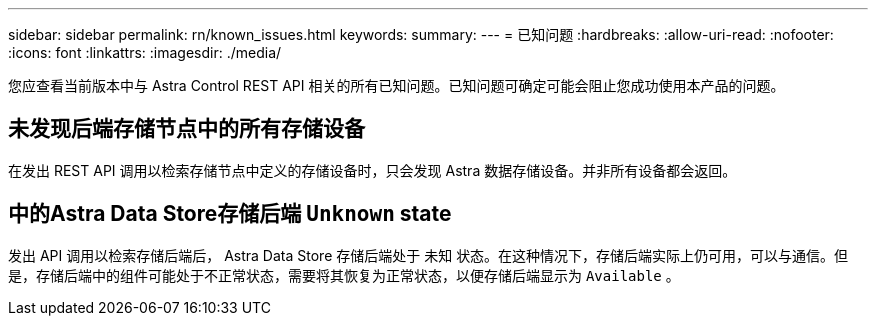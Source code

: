 ---
sidebar: sidebar 
permalink: rn/known_issues.html 
keywords:  
summary:  
---
= 已知问题
:hardbreaks:
:allow-uri-read: 
:nofooter: 
:icons: font
:linkattrs: 
:imagesdir: ./media/


[role="lead"]
您应查看当前版本中与 Astra Control REST API 相关的所有已知问题。已知问题可确定可能会阻止您成功使用本产品的问题。



== 未发现后端存储节点中的所有存储设备

在发出 REST API 调用以检索存储节点中定义的存储设备时，只会发现 Astra 数据存储设备。并非所有设备都会返回。



== 中的Astra Data Store存储后端 `Unknown` state

发出 API 调用以检索存储后端后， Astra Data Store 存储后端处于 `未知` 状态。在这种情况下，存储后端实际上仍可用，可以与通信。但是，存储后端中的组件可能处于不正常状态，需要将其恢复为正常状态，以便存储后端显示为 `Available` 。
